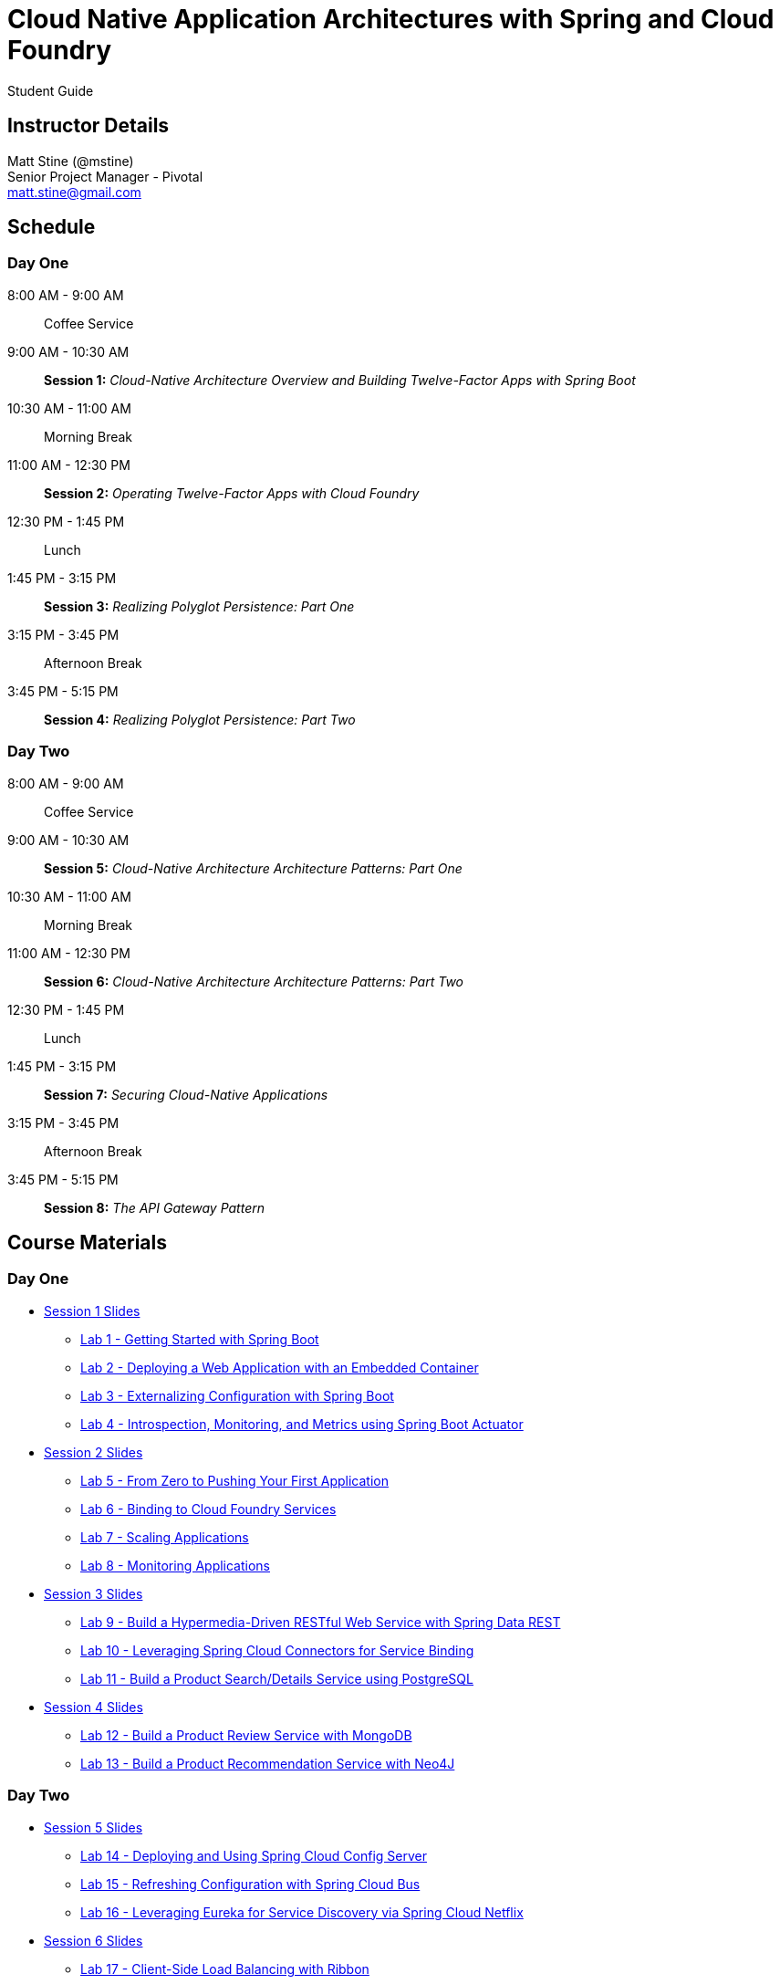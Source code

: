 = Cloud Native Application Architectures with Spring and Cloud Foundry

Student Guide

== Instructor Details

Matt Stine (@mstine) +
Senior Project Manager - Pivotal +
matt.stine@gmail.com

== Schedule

=== Day One

8:00 AM - 9:00 AM:: Coffee Service
9:00 AM - 10:30 AM:: *Session 1:* _Cloud-Native Architecture Overview and Building Twelve-Factor Apps with Spring Boot_
10:30 AM - 11:00 AM:: Morning Break
11:00 AM - 12:30 PM:: *Session 2:* _Operating Twelve-Factor Apps with Cloud Foundry_
12:30 PM - 1:45 PM:: Lunch
1:45 PM - 3:15 PM:: *Session 3:* _Realizing Polyglot Persistence: Part One_
3:15 PM - 3:45 PM:: Afternoon Break
3:45 PM - 5:15 PM:: *Session 4:* _Realizing Polyglot Persistence: Part Two_

=== Day Two

8:00 AM - 9:00 AM:: Coffee Service
9:00 AM - 10:30 AM:: *Session 5:* _Cloud-Native Architecture Architecture Patterns: Part One_
10:30 AM - 11:00 AM:: Morning Break
11:00 AM - 12:30 PM:: *Session 6:* _Cloud-Native Architecture Architecture Patterns: Part Two_
12:30 PM - 1:45 PM:: Lunch
1:45 PM - 3:15 PM:: *Session 7:* _Securing Cloud-Native Applications_
3:15 PM - 3:45 PM:: Afternoon Break
3:45 PM - 5:15 PM:: *Session 8:* _The API Gateway Pattern_

== Course Materials

=== Day One

* link:day_01/session_01/session_01.pdf[Session 1 Slides]
** link:day_01/session_01/lab_01/lab_01.html[Lab 1 - Getting Started with Spring Boot]
** link:day_01/session_01/lab_02/lab_02.html[Lab 2 - Deploying a Web Application with an Embedded Container]
** link:day_01/session_01/lab_03/lab_03.html[Lab 3 - Externalizing Configuration with Spring Boot]
** link:day_01/session_01/lab_04/lab_04.html[Lab 4 - Introspection, Monitoring, and Metrics using Spring Boot Actuator]
* link:day_01/session_02/session_02.pdf[Session 2 Slides]
** link:day_01/session_02/lab_05/lab_05.html[Lab 5 - From Zero to Pushing Your First Application]
** link:day_01/session_02/lab_06/lab_06.html[Lab 6 - Binding to Cloud Foundry Services]
** link:day_01/session_02/lab_07/lab_07.html[Lab 7 - Scaling Applications]
** link:day_01/session_02/lab_08/lab_08.html[Lab 8 - Monitoring Applications]
* link:day_01/session_03/session_03.pdf[Session 3 Slides]
** link:day_01/session_03/lab_09/lab_09.html[Lab 9 - Build a Hypermedia-Driven RESTful Web Service with Spring Data REST]
** link:day_01/session_03/lab_10/lab_10.html[Lab 10 - Leveraging Spring Cloud Connectors for Service Binding]
** link:day_01/session_03/lab_11/lab_11.html[Lab 11 - Build a Product Search/Details Service using PostgreSQL]
* link:day_01/session_04/session_04.pdf[Session 4 Slides]
** link:day_01/session_04/lab_12/lab_12.html[Lab 12 - Build a Product Review Service with MongoDB]
** link:day_01/session_04/lab_13/lab_13.html[Lab 13 - Build a Product Recommendation Service with Neo4J]

=== Day Two

* link:day_02/session_05/session_05.pdf[Session 5 Slides]
** link:day_02/session_05/lab_14/lab_14.html[Lab 14 - Deploying and Using Spring Cloud Config Server]
** link:day_02/session_05/lab_15/lab_15.html[Lab 15 - Refreshing Configuration with Spring Cloud Bus]
** link:day_02/session_05/lab_16/lab_16.html[Lab 16 - Leveraging Eureka for Service Discovery via Spring Cloud Netflix]
* link:day_02/session_06/session_06.pdf[Session 6 Slides]
** link:day_02/session_06/lab_17/lab_17.html[Lab 17 - Client-Side Load Balancing with Ribbon]
** link:day_02/session_06/lab_18/lab_18.html[Lab 18 - Declarative REST Clients with Feign]
** link:day_02/session_06/lab_19/lab_19.html[Lab 19 - Fault-Tolerance with Hystrix]
** link:day_02/session_06/lab_20/lab_20.html[Lab 20 - Monitoring Circuit Breakers with Hystrix Dashboard]
* link:day_02/session_07/session_07.pdf[Session 7 Slides]
** link:day_02/session_07/lab_21/lab_21.html[Lab 21 - Creating an OAuth2 Authorization Server]
** link:day_02/session_07/lab_22/lab_22.html[Lab 22 - Securing a Resource Server with Spring Cloud Security]
* link:day_02/session_08/session_08.pdf[Session 8 Slides]
** link:day_02/session_08/lab_23/lab_23.html[Lab 23 - API Aggregation and Transformation with RxJava]
** link:day_02/session_08/lab_24/lab_24.html[Lab 24 - Building a Simple Reverse Proxy with Zuul]
** link:day_02/session_08/lab_25/lab_25.html[Lab 25 - Implementing OAuth2 SSO in the API Gateway with Spring Cloud Security]
** link:day_02/session_08/lab_26/lab_26.html[Lab 26 - Icing on the Cake: Adding the User Interface]
